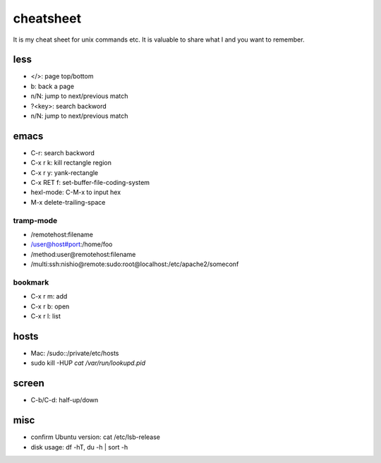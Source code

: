 ============
 cheatsheet
============

It is my cheat sheet for unix commands etc.
It is valuable to share what I and you want to remember.

less
====

- </>: page top/bottom
- b: back a page
- n/N: jump to next/previous match
- ?<key>: search backword
- n/N: jump to next/previous match

emacs
=====

- C-r: search backword
- C-x r k: kill rectangle region
- C-x r y: yank-rectangle
- C-x RET f: set-buffer-file-coding-system
- hexl-mode: C-M-x to input hex
- M-x delete-trailing-space


tramp-mode
----------

- /remotehost:filename
- /user@host#port:/home/foo
- /method:user@remotehost:filename
- /multi:ssh:nishio@remote:sudo:root@localhost:/etc/apache2/someconf

bookmark
--------

- C-x r m: add
- C-x r b: open
- C-x r l: list


hosts
=====

- Mac: /sudo::/private/etc/hosts
- sudo kill -HUP `cat /var/run/lookupd.pid`

screen
======

- C-b/C-d: half-up/down


misc
====

- confirm Ubuntu version: cat /etc/lsb-release
- disk usage: df -hT, du -h | sort -h

